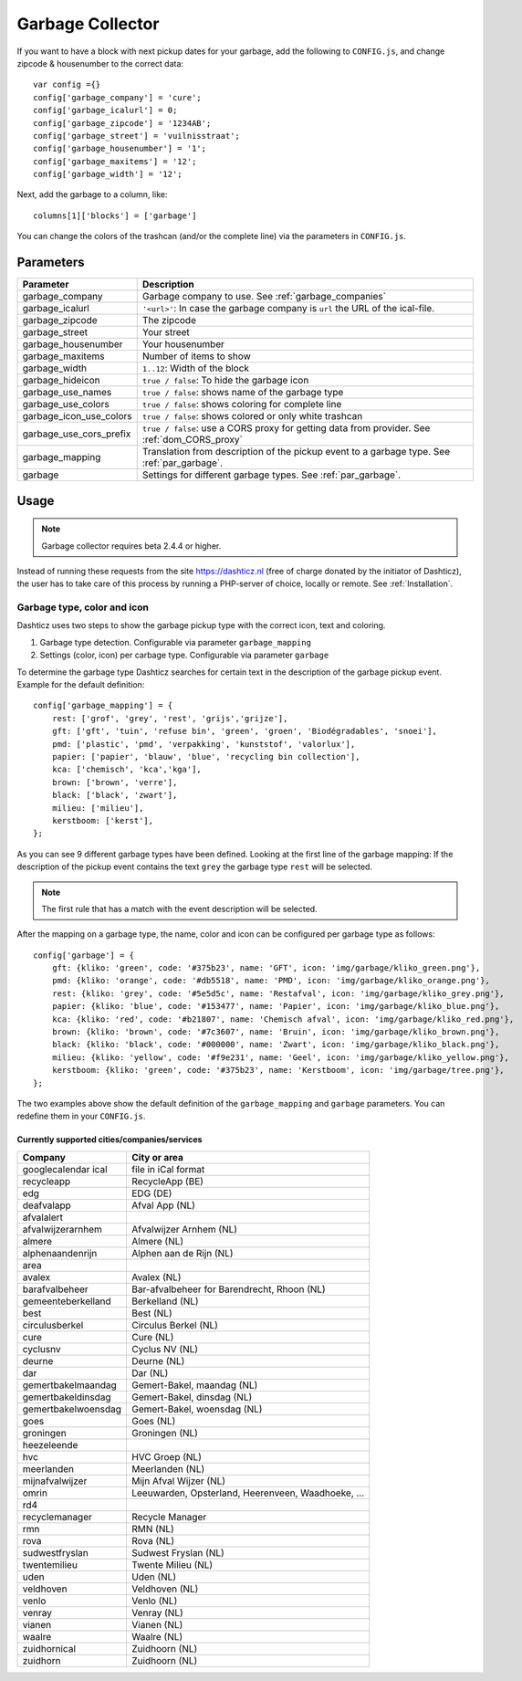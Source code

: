 Garbage Collector
=================

If you want to have a block with next pickup dates for your garbage, add the following to ``CONFIG.js``, and change zipcode & housenumber to the correct data::

    var config ={}
    config['garbage_company'] = 'cure';
    config['garbage_icalurl'] = 0;
    config['garbage_zipcode'] = '1234AB';
    config['garbage_street'] = 'vuilnisstraat';
    config['garbage_housenumber'] = '1';
    config['garbage_maxitems'] = '12';
    config['garbage_width'] = '12';

Next, add the garbage to a column, like::

  columns[1]['blocks'] = ['garbage']


You can change the colors of the trashcan (and/or the complete line) via the parameters in ``CONFIG.js``.

Parameters
----------

=======================   ===============================
Parameter                 Description 
=======================   ===============================
garbage_company           Garbage company to use. See :ref:`garbage_companies`
garbage_icalurl           ``'<url>'``: In case the garbage company is ``url`` the URL of the ical-file.
garbage_zipcode           The zipcode
garbage_street            Your street
garbage_housenumber       Your housenumber
garbage_maxitems          Number of items to show
garbage_width             ``1..12``: Width of the block
garbage_hideicon          ``true / false``: To hide the garbage icon
garbage_use_names         ``true / false``: shows name of the garbage type
garbage_use_colors        ``true / false``: shows coloring for complete line
garbage_icon_use_colors   ``true / false``: shows colored or only white trashcan
garbage_use_cors_prefix   ``true / false``: use a CORS proxy for getting data from provider. See :ref:`dom_CORS_proxy`
garbage_mapping           Translation from description of the pickup event to a garbage type.  See :ref:`par_garbage`.
garbage                   Settings for different garbage types. See :ref:`par_garbage`.
=======================   ===============================

Usage
-----

.. note:: Garbage collector requires beta 2.4.4 or higher.

Instead of running these requests from the site https://dashticz.nl (free of charge donated by the initiator of Dashticz), the user has to take care of this process by running a PHP-server of choice, locally or remote.
See :ref:`Installation`.

.. _par_garbage :

Garbage type, color and icon
~~~~~~~~~~~~~~~~~~~~~~~~~~~~

Dashticz uses two steps to show the garbage pickup type with the correct icon, text and coloring.

#. Garbage type detection. Configurable via parameter ``garbage_mapping``
#. Settings (color, icon) per carbage type. Configurable via parameter ``garbage``

To determine the garbage type Dashticz searches for certain text in the description of the garbage pickup event. Example for the default definition::

    config['garbage_mapping'] = {
        rest: ['grof', 'grey', 'rest', 'grijs','grijze'],
        gft: ['gft', 'tuin', 'refuse bin', 'green', 'groen', 'Biodégradables', 'snoei'],
        pmd: ['plastic', 'pmd', 'verpakking', 'kunststof', 'valorlux'],
        papier: ['papier', 'blauw', 'blue', 'recycling bin collection'],
        kca: ['chemisch', 'kca','kga'],
        brown: ['brown', 'verre'],
        black: ['black', 'zwart'],
        milieu: ['milieu'],
        kerstboom: ['kerst'],
    };

As you can see 9 different garbage types have been defined.
Looking at the first line of the garbage mapping: If the description of the pickup event contains the text ``grey`` the garbage type ``rest`` will be selected.

.. note :: The first rule that has a match with the event description will be selected.

After the mapping on a garbage type, the name, color and icon can be configured per garbage type as follows::

    config['garbage'] = {
        gft: {kliko: 'green', code: '#375b23', name: 'GFT', icon: 'img/garbage/kliko_green.png'},
        pmd: {kliko: 'orange', code: '#db5518', name: 'PMD', icon: 'img/garbage/kliko_orange.png'},
        rest: {kliko: 'grey', code: '#5e5d5c', name: 'Restafval', icon: 'img/garbage/kliko_grey.png'},
        papier: {kliko: 'blue', code: '#153477', name: 'Papier', icon: 'img/garbage/kliko_blue.png'},
        kca: {kliko: 'red', code: '#b21807', name: 'Chemisch afval', icon: 'img/garbage/kliko_red.png'},
        brown: {kliko: 'brown', code: '#7c3607', name: 'Bruin', icon: 'img/garbage/kliko_brown.png'},
        black: {kliko: 'black', code: '#000000', name: 'Zwart', icon: 'img/garbage/kliko_black.png'},
        milieu: {kliko: 'yellow', code: '#f9e231', name: 'Geel', icon: 'img/garbage/kliko_yellow.png'},
        kerstboom: {kliko: 'green', code: '#375b23', name: 'Kerstboom', icon: 'img/garbage/tree.png'},
    };

The two examples above show the default definition of the ``garbage_mapping`` and ``garbage`` parameters. 
You can redefine them in your ``CONFIG.js``.


.. _garbage_companies :

Currently supported cities/companies/services
^^^^^^^^^^^^^^^^^^^^^^^^^^^^^^^^^^^^^^^^^^^^^

===================     =========================
Company                 City or area
===================     =========================
googlecalendar ical     file in iCal format
recycleapp              RecycleApp (BE)
edg                     EDG (DE)
deafvalapp              Afval App (NL)
afvalalert
afvalwijzerarnhem       Afvalwijzer Arnhem (NL)
almere                  Almere (NL)
alphenaandenrijn        Alphen aan de Rijn (NL)
area
avalex                  Avalex (NL)
barafvalbeheer          Bar-afvalbeheer for Barendrecht, Rhoon (NL)
gemeenteberkelland      Berkelland (NL)
best                    Best (NL)
circulusberkel          Circulus Berkel (NL)
cure                    Cure (NL)
cyclusnv                Cyclus NV (NL)
deurne                  Deurne (NL)
dar                     Dar (NL)
gemertbakelmaandag      Gemert-Bakel, maandag (NL)  
gemertbakeldinsdag      Gemert-Bakel, dinsdag (NL)  
gemertbakelwoensdag     Gemert-Bakel, woensdag (NL)  
goes                    Goes (NL)  
groningen               Groningen (NL)  
heezeleende  
hvc                     HVC Groep (NL)  
meerlanden              Meerlanden (NL)  
mijnafvalwijzer         Mijn Afval Wijzer (NL)
omrin                   Leeuwarden, Opsterland, Heerenveen, Waadhoeke, ...   
rd4  
recyclemanager          Recycle Manager  
rmn                     RMN (NL)  
rova                    Rova (NL)  
sudwestfryslan          Sudwest Fryslan (NL)  
twentemilieu            Twente Milieu (NL)  
uden                    Uden (NL)  
veldhoven               Veldhoven (NL)  
venlo                   Venlo (NL)  
venray                  Venray (NL)  
vianen                  Vianen (NL)  
waalre                  Waalre (NL)  
zuidhornical            Zuidhoorn (NL)  
zuidhorn                Zuidhoorn (NL)  
===================     =========================
